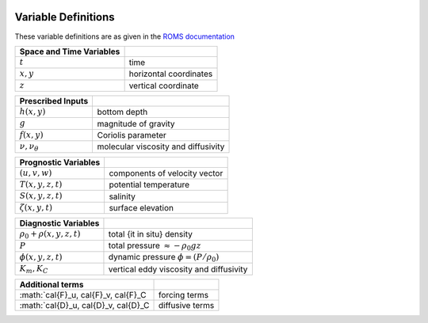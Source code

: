 
 .. role:: cpp(code)
    :language: c++


.. _Variables:

Variable Definitions
====================

.. _`ROMS documentation`: https://www.myroms.org/wiki/Equations_of_Motion

These variable definitions are as given in the `ROMS documentation`_

+-------------------------------+--------------------------------------------+
| Space and Time Variables      |                                            |
+===============================+============================================+
| :math:`t`                     | time                                       |
+-------------------------------+--------------------------------------------+
| :math:`x,y`                   | horizontal coordinates                     |
+-------------------------------+--------------------------------------------+
| :math:`z`                     | vertical coordinate                        |
+-------------------------------+--------------------------------------------+

+-------------------------------+--------------------------------------------+
| Prescribed Inputs             |                                            |
+===============================+============================================+
| :math:`h(x,y)`                | bottom depth                               |
+-------------------------------+--------------------------------------------+
| :math:`g`                     | magnitude of gravity                       |
+-------------------------------+--------------------------------------------+
| :math:`f(x,y)`                | Coriolis parameter                         |
+-------------------------------+--------------------------------------------+
| :math:`\nu, \nu_\theta`       | molecular viscosity and diffusivity        |
+-------------------------------+--------------------------------------------+

+-------------------------------+--------------------------------------------+
| Prognostic Variables          |                                            |
+===============================+============================================+
| :math:`(u,v,w)`               | components of velocity vector              |
+-------------------------------+--------------------------------------------+
| :math:`T(x,y,z,t)`            | potential temperature                      |
+-------------------------------+--------------------------------------------+
| :math:`S(x,y,z,t)`            | salinity                                   |
+-------------------------------+--------------------------------------------+
| :math:`\zeta(x,y,t)`          | surface elevation                          |
+-------------------------------+--------------------------------------------+

+-------------------------------+--------------------------------------------+
| Diagnostic Variables          |                                            |
+===============================+============================================+
| :math:`\rho_0+\rho(x,y,z,t)`  | total {\it in situ} density                |
+-------------------------------+--------------------------------------------+
| :math:`P`                     | total pressure :math:`\approx -\rho_0 g z` |
+-------------------------------+--------------------------------------------+
| :math:`\phi(x,y,z,t)`         | dynamic pressure :math:`\phi = (P/\rho_0)` |
+-------------------------------+--------------------------------------------+
| :math:`K_m, K_C`              | vertical eddy viscosity and diffusivity    |
+-------------------------------+--------------------------------------------+

+----------------------------------------+--------------------------------------------+
| Additional terms                       |                                            |
+========================================+============================================+
| :math:`\cal{F}_u, \cal{F}_v, \cal{F}_C | forcing terms                              |
+----------------------------------------+--------------------------------------------+
| :math:`\cal{D}_u, \cal{D}_v, \cal{D}_C | diffusive terms                            |
+----------------------------------------+--------------------------------------------+
